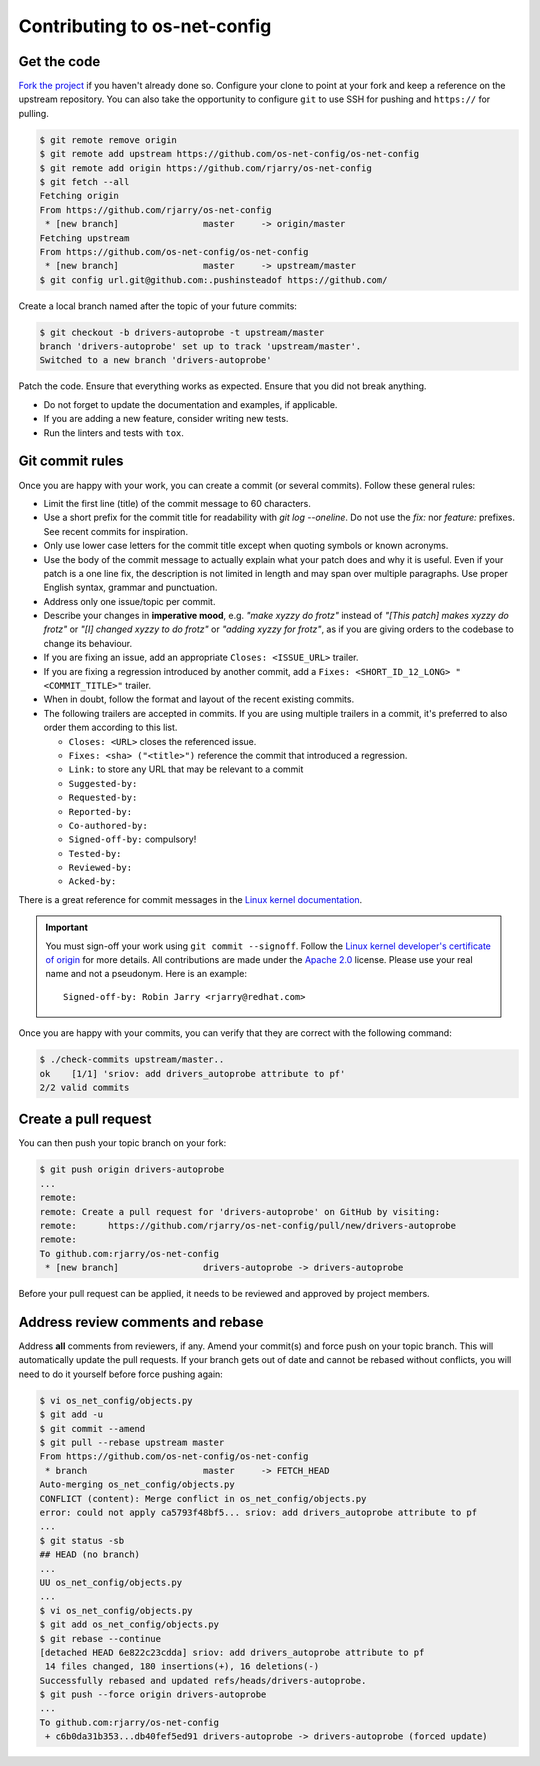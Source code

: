 =============================
Contributing to os-net-config
=============================

Get the code
============

`Fork the project`__ if you haven't already done so. Configure your clone to
point at your fork and keep a reference on the upstream repository. You can also
take the opportunity to configure ``git`` to use SSH for pushing and
``https://`` for pulling.

__ https://github.com/os-net-config/os-net-config/fork

.. code:: console

   $ git remote remove origin
   $ git remote add upstream https://github.com/os-net-config/os-net-config
   $ git remote add origin https://github.com/rjarry/os-net-config
   $ git fetch --all
   Fetching origin
   From https://github.com/rjarry/os-net-config
    * [new branch]                master     -> origin/master
   Fetching upstream
   From https://github.com/os-net-config/os-net-config
    * [new branch]                master     -> upstream/master
   $ git config url.git@github.com:.pushinsteadof https://github.com/

Create a local branch named after the topic of your future commits:

.. code:: console

   $ git checkout -b drivers-autoprobe -t upstream/master
   branch 'drivers-autoprobe' set up to track 'upstream/master'.
   Switched to a new branch 'drivers-autoprobe'

Patch the code. Ensure that everything works as expected. Ensure that you did
not break anything.

- Do not forget to update the documentation and examples, if applicable.
- If you are adding a new feature, consider writing new tests.
- Run the linters and tests with ``tox``.

Git commit rules
================

Once you are happy with your work, you can create a commit (or several commits).
Follow these general rules:

- Limit the first line (title) of the commit message to 60 characters.
- Use a short prefix for the commit title for readability with `git log
  --oneline`. Do not use the `fix:` nor `feature:` prefixes. See recent commits
  for inspiration.
- Only use lower case letters for the commit title except when quoting symbols
  or known acronyms.
- Use the body of the commit message to actually explain what your patch does
  and why it is useful. Even if your patch is a one line fix, the description
  is not limited in length and may span over multiple paragraphs. Use proper
  English syntax, grammar and punctuation.
- Address only one issue/topic per commit.
- Describe your changes in **imperative mood**, e.g. *"make xyzzy do frotz"*
  instead of *"[This patch] makes xyzzy do frotz"* or *"[I] changed xyzzy to do
  frotz"* or *"adding xyzzy for frotz"*, as if you are giving orders to the
  codebase to change its behaviour.
- If you are fixing an issue, add an appropriate ``Closes: <ISSUE_URL>``
  trailer.
- If you are fixing a regression introduced by another commit, add a
  ``Fixes: <SHORT_ID_12_LONG> "<COMMIT_TITLE>"`` trailer.
- When in doubt, follow the format and layout of the recent existing commits.
- The following trailers are accepted in commits. If you are using multiple
  trailers in a commit, it's preferred to also order them according to this
  list.

  * ``Closes: <URL>`` closes the referenced issue.
  * ``Fixes: <sha> ("<title>")`` reference the commit that introduced
    a regression.
  * ``Link:`` to store any URL that may be relevant to a commit
  * ``Suggested-by:``
  * ``Requested-by:``
  * ``Reported-by:``
  * ``Co-authored-by:``
  * ``Signed-off-by:`` compulsory!
  * ``Tested-by:``
  * ``Reviewed-by:``
  * ``Acked-by:``

There is a great reference for commit messages in the `Linux kernel
documentation`__.

__ https://www.kernel.org/doc/html/latest/process/submitting-patches.html#describe-your-changes

.. important::

   You must sign-off your work using ``git commit --signoff``. Follow the `Linux
   kernel developer's certificate of origin`__ for more details. All
   contributions are made under the `Apache 2.0`__ license. Please use your real
   name and not a pseudonym. Here is an example::

       Signed-off-by: Robin Jarry <rjarry@redhat.com>

   __ https://www.kernel.org/doc/html/latest/process/submitting-patches.html#sign-your-work-the-developer-s-certificate-of-origin
   __ https://www.apache.org/licenses/LICENSE-2.0.txt

Once you are happy with your commits, you can verify that they are correct with
the following command:

.. code:: console

   $ ./check-commits upstream/master..
   ok    [1/1] 'sriov: add drivers_autoprobe attribute to pf'
   2/2 valid commits

Create a pull request
=====================

You can then push your topic branch on your fork:

.. code:: console

   $ git push origin drivers-autoprobe
   ...
   remote:
   remote: Create a pull request for 'drivers-autoprobe' on GitHub by visiting:
   remote:      https://github.com/rjarry/os-net-config/pull/new/drivers-autoprobe
   remote:
   To github.com:rjarry/os-net-config
    * [new branch]                drivers-autoprobe -> drivers-autoprobe

Before your pull request can be applied, it needs to be reviewed and approved
by project members.

Address review comments and rebase
==================================

Address **all** comments from reviewers, if any. Amend your commit(s) and force
push on your topic branch. This will automatically update the pull requests. If
your branch gets out of date and cannot be rebased without conflicts, you will
need to do it yourself before force pushing again:

.. code:: console

   $ vi os_net_config/objects.py
   $ git add -u
   $ git commit --amend
   $ git pull --rebase upstream master
   From https://github.com/os-net-config/os-net-config
    * branch                      master     -> FETCH_HEAD
   Auto-merging os_net_config/objects.py
   CONFLICT (content): Merge conflict in os_net_config/objects.py
   error: could not apply ca5793f48bf5... sriov: add drivers_autoprobe attribute to pf
   ...
   $ git status -sb
   ## HEAD (no branch)
   ...
   UU os_net_config/objects.py
   ...
   $ vi os_net_config/objects.py
   $ git add os_net_config/objects.py
   $ git rebase --continue
   [detached HEAD 6e822c23cdda] sriov: add drivers_autoprobe attribute to pf
    14 files changed, 180 insertions(+), 16 deletions(-)
   Successfully rebased and updated refs/heads/drivers-autoprobe.
   $ git push --force origin drivers-autoprobe
   ...
   To github.com:rjarry/os-net-config
    + c6b0da31b353...db40fef5ed91 drivers-autoprobe -> drivers-autoprobe (forced update)

